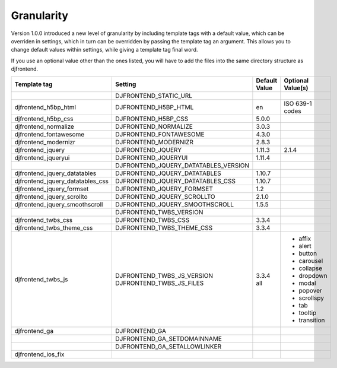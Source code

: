 Granularity
-------------

Version 1.0.0 introduced a new level of granularity by including template tags with a default value, which can be overriden in settings, which in turn can be overridden by passing the template tag an argument. This allows you to change default values within settings, while giving a template tag final word.

If you use an optional value other than the ones listed, you will have to add the files into the same directory structure as djfrontend.

+-----------------------------------+---------------------------------------+---------------+-------------------+
|Template tag                       |Setting                                |Default Value  |Optional Value(s)  |
+===================================+=======================================+===============+===================+
|                                   |DJFRONTEND_STATIC_URL                  |               |                   |
+-----------------------------------+---------------------------------------+---------------+-------------------+
|djfrontend_h5bp_html               |DJFRONTEND_H5BP_HTML                   |en             |ISO 639-1 codes    |
+-----------------------------------+---------------------------------------+---------------+-------------------+
|djfrontend_h5bp_css                |DJFRONTEND_H5BP_CSS                    |5.0.0          |                   |
+-----------------------------------+---------------------------------------+---------------+-------------------+
|djfrontend_normalize               |DJFRONTEND_NORMALIZE                   |3.0.3          |                   |
+-----------------------------------+---------------------------------------+---------------+-------------------+
|djfrontend_fontawesome             |DJFRONTEND_FONTAWESOME                 |4.3.0          |                   |
+-----------------------------------+---------------------------------------+---------------+-------------------+
|djfrontend_modernizr               |DJFRONTEND_MODERNIZR                   |2.8.3          |                   |
+-----------------------------------+---------------------------------------+---------------+-------------------+
|djfrontend_jquery                  |DJFRONTEND_JQUERY                      |1.11.3         |2.1.4              |
+-----------------------------------+---------------------------------------+---------------+-------------------+
|djfrontend_jqueryui                |DJFRONTEND_JQUERYUI                    |1.11.4         |                   |
+-----------------------------------+---------------------------------------+---------------+-------------------+
|                                   |DJFRONTEND_JQUERY_DATATABLES_VERSION   |               |                   |
+-----------------------------------+---------------------------------------+---------------+-------------------+
|djfrontend_jquery_datatables       |DJFRONTEND_JQUERY_DATATABLES           |1.10.7         |                   |
+-----------------------------------+---------------------------------------+---------------+-------------------+
|djfrontend_jquery_datatables_css   |DJFRONTEND_JQUERY_DATATABLES_CSS       |1.10.7         |                   |
+-----------------------------------+---------------------------------------+---------------+-------------------+
|djfrontend_jquery_formset          |DJFRONTEND_JQUERY_FORMSET              |1.2            |                   |
+-----------------------------------+---------------------------------------+---------------+-------------------+
|djfrontend_jquery_scrollto         |DJFRONTEND_JQUERY_SCROLLTO             |2.1.0          |                   |
+-----------------------------------+---------------------------------------+---------------+-------------------+
|djfrontend_jquery_smoothscroll     |DJFRONTEND_JQUERY_SMOOTHSCROLL         |1.5.5          |                   |
+-----------------------------------+---------------------------------------+---------------+-------------------+
|                                   |DJFRONTEND_TWBS_VERSION                |               |                   |
+-----------------------------------+---------------------------------------+---------------+-------------------+
|djfrontend_twbs_css                |DJFRONTEND_TWBS_CSS                    |3.3.4          |                   |
+-----------------------------------+---------------------------------------+---------------+-------------------+
|djfrontend_twbs_theme_css          |DJFRONTEND_TWBS_THEME_CSS              |3.3.4          |                   |
+-----------------------------------+---------------------------------------+---------------+-------------------+
|djfrontend_twbs_js                 |DJFRONTEND_TWBS_JS_VERSION             |3.3.4          |                   |
|                                   |DJFRONTEND_TWBS_JS_FILES               |all            |* affix            |
|                                   |                                       |               |* alert            |
|                                   |                                       |               |* button           |
|                                   |                                       |               |* carousel         |
|                                   |                                       |               |* collapse         |
|                                   |                                       |               |* dropdown         |
|                                   |                                       |               |* modal            |
|                                   |                                       |               |* popover          |
|                                   |                                       |               |* scrollspy        |
|                                   |                                       |               |* tab              |
|                                   |                                       |               |* tooltip          |
|                                   |                                       |               |* transition       |
+-----------------------------------+---------------------------------------+---------------+-------------------+
|djfrontend_ga                      |DJFRONTEND_GA                          |               |                   |
+-----------------------------------+---------------------------------------+---------------+-------------------+
|                                   |DJFRONTEND_GA_SETDOMAINNAME            |               |                   |
+-----------------------------------+---------------------------------------+---------------+-------------------+
|                                   |DJFRONTEND_GA_SETALLOWLINKER           |               |                   |
+-----------------------------------+---------------------------------------+---------------+-------------------+
|djfrontend_ios_fix                 |                                       |               |                   |
+-----------------------------------+---------------------------------------+---------------+-------------------+
